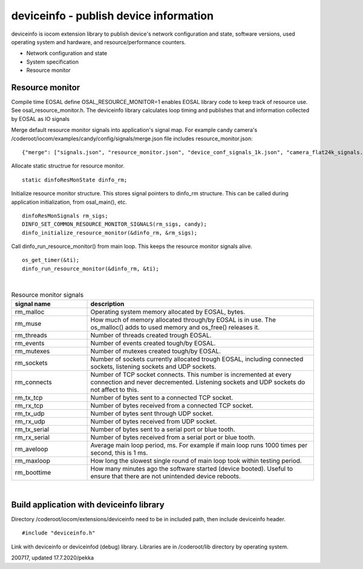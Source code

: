 deviceinfo - publish device information
========================================
deviceinfo is iocom extension library to publish device's network configuration and state, software versions,
used operating system and hardware, and resource/performance counters.

* Network configuration and state
* System specification
* Resource monitor


Resource monitor
*****************

Compile time EOSAL define OSAL_RESOURCE_MONITOR=1 enables EOSAL library code to keep track of resource use.
See osal_resource_monitor.h. The deviceinfo library calculates loop timing and publishes that and information
collected by EOSAL as IO signals

Merge default resource monitor signals into application's signal map. For example candy camera's
/coderoot/iocom/examples/candy/config/signals/merge.json file includes resource_monitor.json:

::

    {"merge": ["signals.json", "resource_monitor.json", "device_conf_signals_1k.json", "camera_flat24k_signals.json"]}


Allocate static structrue for resource monitor.

::
    
    static dinfoResMonState dinfo_rm;

Initialize resource monitor structure. This stores signal pointers to dinfo_rm structure. This can be called
during application initialization, from osal_main(), etc.

:: 

    dinfoResMonSignals rm_sigs;
    DINFO_SET_COMMON_RESOURCE_MONITOR_SIGNALS(rm_sigs, candy);
    dinfo_initialize_resource_monitor(&dinfo_rm, &rm_sigs);

Call dinfo_run_resource_monitor() from main loop. This keeps the resource monitor signals alive.  

::

    os_get_timer(&ti);
    dinfo_run_resource_monitor(&dinfo_rm, &ti);

|

.. list-table:: Resource monitor signals
  :widths: 25 75
  :header-rows: 1

  * - signal name
    - description
  * - rm_malloc
    - Operating system memory allocated by EOSAL, bytes. 
  * - rm_muse
    - How much of memory allocated through/by EOSAL is in use. The os_malloc() adds to used memory and os_free() releases it. 
  * - rm_threads
    - Number of threads created trough EOSAL.
  * - rm_events
    - Number of events created tough/by EOSAL.
  * - rm_mutexes
    - Number of mutexes created tough/by EOSAL.
  * - rm_sockets
    - Number of sockets currently allocated trough EOSAL, including connected sockets, listening sockets and UDP sockets.
  * - rm_connects
    - Number of TCP socket connects. This number is incremented at every connection and never decremented. Listening sockets
      and UDP sockets do not affect to this. 
  * - rm_tx_tcp
    - Number of bytes sent to a connected TCP socket.
  * - rm_rx_tcp
    - Number of bytes received from a connected TCP socket.
  * - rm_tx_udp
    - Number of bytes sent through UDP socket.
  * - rm_rx_udp
    - Number of bytes received from UDP socket.
  * - rm_tx_serial
    - Number of bytes sent to a serial port or blue tooth.
  * - rm_rx_serial
    - Number of bytes received from a serial port or blue tooth.
  * - rm_aveloop
    - Average main loop period, ms. For example if main loop runs 1000 times per second, this is 1 ms.
  * - rm_maxloop
    - How long the slowest single round of main loop took within testing period.
  * - rm_boottime
    - How many minutes ago the software started (device booted). Useful to ensure that there are not
      unintended device reboots.

|

Build application with deviceinfo library
******************************************
Directory /coderoot/iocom/extensions/deviceinfo need to be in included path, then include deviceinfo header.

::

    #include "deviceinfo.h"

Link with deviceinfo or deviceinfod (debug) library. Libraries are in /coderoot/lib directory by operating system.

200717, updated 17.7.2020/pekka
